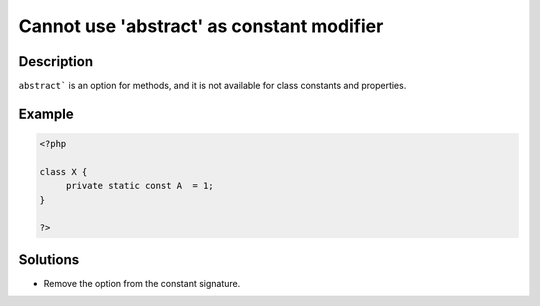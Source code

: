 .. _cannot-use-'abstract'-as-constant-modifier:

Cannot use 'abstract' as constant modifier
------------------------------------------
 
	.. meta::
		:description:
			Cannot use 'abstract' as constant modifier: ``abstract``` is an option for methods, and it is not available for class constants and properties.

		:og:type: article
		:og:title: Cannot use &#039;abstract&#039; as constant modifier
		:og:description: ``abstract``` is an option for methods, and it is not available for class constants and properties
		:og:url: https://php-errors.readthedocs.io/en/latest/messages/cannot-use-%27abstract%27-as-constant-modifier.html

Description
___________
 
``abstract``` is an option for methods, and it is not available for class constants and properties.

Example
_______

.. code-block:: php

   <?php
   
   class X {
   	private static const A  = 1;
   }
   
   ?>

Solutions
_________

+ Remove the option from the constant signature.
